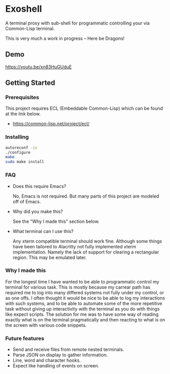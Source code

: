 * Exoshell

A terminal proxy with sub-shell for programmatic controlling your via
Common-Lisp terminal. 

This is very much a work in progress -- Here be Dragons! 

** Demo 

[[/images/exoshell_01.png]]

https://youtu.be/xn83HuGUduE

** Getting Started 

*** Prerequisites

This project requires ECL (Embeddable Common-Lisp) which can be found at the
link below. 

- https://common-lisp.net/project/ecl/

*** Installing 

#+BEGIN_SRC sh
autoreconf -iv
./configure 
make 
sudo make install 
#+END_SRC

*** FAQ 

- Does this require Emacs? 

  No, Emacs is not required. But many parts of this project are modeled off of
  Emacs. 

- Why did you make this?

  See the "Why I made this" section below.

- What terminal can I use this? 

  Any xterm compatible terminal should work fine. Although some things have been
  tailored to Alacritty not fully implemented xterm implementation. Namely the
  lack of support for clearing a rectangular region. This may be emulated later. 


*** Why I made this

For the longest time I have wanted to be able to programmatic control my terminal
for various task. This is mostly because my carrear path has required me to log
into many differed systems not fully under my control, or as one offs. I often
thought it would be nice to be able to log my interactions with such systems,
and to be able to automate some of the more repetitive task without giving up
interactivity with the terminal as you do with things like expect scripts. The
solution for me was to have some way of reading exactly what is on the terminal
pragmatically and then reacting to what is on the screen with various code
snippets. 

*** Future features 

- Send and receive files from remote nested terminals.
- Parse JSON on display to gather information. 
- Line, word and character hooks. 
- Expect like handling of events on screen. 




